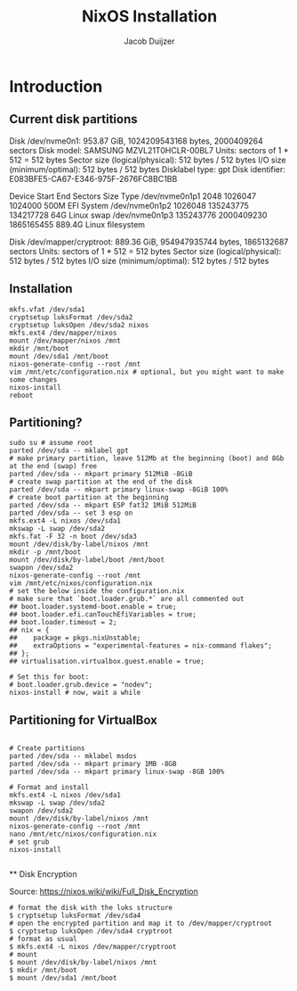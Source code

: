 #+TITLE: NixOS Installation
#+AUTHOR: Jacob Duijzer
#+STARTUP: inlineimages

* Introduction

** Current disk partitions
Disk /dev/nvme0n1: 953.87 GiB, 1024209543168 bytes, 2000409264 sectors
Disk model: SAMSUNG MZVL21T0HCLR-00BL7
Units: sectors of 1 * 512 = 512 bytes
Sector size (logical/physical): 512 bytes / 512 bytes
I/O size (minimum/optimal): 512 bytes / 512 bytes
Disklabel type: gpt
Disk identifier: E083BFE5-CA67-E346-975F-2676FC8BC1BB

Device             Start        End    Sectors   Size Type
/dev/nvme0n1p1      2048    1026047    1024000   500M EFI System
/dev/nvme0n1p2   1026048  135243775  134217728    64G Linux swap
/dev/nvme0n1p3 135243776 2000409230 1865165455 889.4G Linux filesystem


Disk /dev/mapper/cryptroot: 889.36 GiB, 954947935744 bytes, 1865132687 sectors
Units: sectors of 1 * 512 = 512 bytes
Sector size (logical/physical): 512 bytes / 512 bytes
I/O size (minimum/optimal): 512 bytes / 512 bytes

** Installation
#+BEGIN_SRC shell
mkfs.vfat /dev/sda1
cryptsetup luksFormat /dev/sda2
cryptsetup luksOpen /dev/sda2 nixos
mkfs.ext4 /dev/mapper/nixos
mount /dev/mapper/nixos /mnt
mkdir /mnt/boot
mount /dev/sda1 /mnt/boot
nixos-generate-config --root /mnt
vim /mnt/etc/configuration.nix # optional, but you might want to make some changes
nixos-install
reboot
#+END_SRC

** Partitioning?

   #+BEGIN_SRC shell
   sudo su # assume root
   parted /dev/sda -- mklabel gpt
   # make primary partition, leave 512Mb at the beginning (boot) and 8Gb at the end (swap) free
   parted /dev/sda -- mkpart primary 512MiB -8GiB
   # create swap partition at the end of the disk
   parted /dev/sda -- mkpart primary linux-swap -8GiB 100%
   # create boot partition at the beginning
   parted /dev/sda -- mkpart ESP fat32 1MiB 512MiB
   parted /dev/sda -- set 3 esp on
   mkfs.ext4 -L nixos /dev/sda1
   mkswap -L swap /dev/sda2
   mkfs.fat -F 32 -n boot /dev/sda3
   mount /dev/disk/by-label/nixos /mnt
   mkdir -p /mnt/boot
   mount /dev/disk/by-label/boot /mnt/boot
   swapon /dev/sda2
   nixos-generate-config --root /mnt
   vim /mnt/etc/nixos/configuration.nix
   # set the below inside the configuration.nix
   # make sure that `boot.loader.grub.*` are all commented out
   ## boot.loader.systemd-boot.enable = true;
   ## boot.loader.efi.canTouchEfiVariables = true;
   ## boot.loader.timeout = 2;
   ## nix = {
   ##    package = pkgs.nixUnstable;
   ##    extraOptions = "experimental-features = nix-command flakes";
   ## };
   ## virtualisation.virtualbox.guest.enable = true;

   # Set this for boot:
   # boot.loader.grub.device = "nodev";
   nixos-install # now, wait a while
   #+END_SRC

   
** Partitioning for VirtualBox

   #+BEGIN_SRC

   # Create partitions
   parted /dev/sda -- mklabel msdos
   parted /dev/sda -- mkpart primary 1MB -8GB
   parted /dev/sda -- mkpart primary linux-swap -8GB 100%

   # Format and install
   mkfs.ext4 -L nixos /dev/sda1
   mkswap -L swap /dev/sda2
   swapon /dev/sda2
   mount /dev/disk/by-label/nixos /mnt
   nixos-generate-config --root /mnt
   nano /mnt/etc/nixos/configuration.nix
   # set grub
   nixos-install

   #+END_SRC
   
 ** Disk Encryption
 
   Source: https://nixos.wiki/wiki/Full_Disk_Encryption
 
   #+BEGIN_SRC
   # format the disk with the luks structure
   $ cryptsetup luksFormat /dev/sda4
   # open the encrypted partition and map it to /dev/mapper/cryptroot
   $ cryptsetup luksOpen /dev/sda4 cryptroot
   # format as usual
   $ mkfs.ext4 -L nixos /dev/mapper/cryptroot
   # mount
   $ mount /dev/disk/by-label/nixos /mnt
   $ mkdir /mnt/boot
   $ mount /dev/sda1 /mnt/boot
   #+END_SRC
